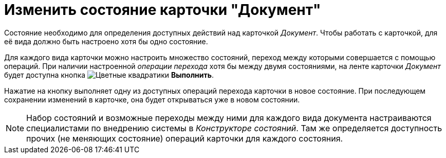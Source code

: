 = Изменить состояние карточки "Документ"

Состояние необходимо для определения доступных действий над карточкой _Документ_. Чтобы работать с карточкой, для её вида должно быть настроено хотя бы одно состояние.

Для каждого вида карточки можно настроить множество состояний, переход между которыми совершается с помощью операций. При наличии настроенной _операции перехода_ хотя бы между двумя состояниями, на ленте карточки _Документ_ будет доступна кнопка image:buttons/perform.png[Цветные квадратики] *Выполнить*.

Нажатие на кнопку выполняет одну из доступных операций перехода карточки в новое состояние. При последующем сохранении изменений в карточке, она будет открываться уже в новом состоянии.

[NOTE]
====
Набор состояний и возможные переходы между ними для каждого вида документа настраиваются специалистами по внедрению системы в _Конструкторе состояний_. Там же определяется доступность прочих (не меняющих состояние) операций карточки для каждого состояния.
====
